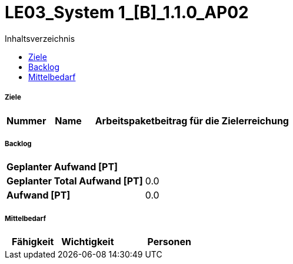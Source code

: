 = LE03_System 1_[B]_1.1.0_AP02
:toc-title: Inhaltsverzeichnis
:toc: left
:numbered:
:imagesdir: ..
:imagesdir: ./img
:imagesoutdir: ./img




===== Ziele



[cols="2,2,10a" options="header"]
|===
|Nummer|Name|Arbeitspaketbeitrag für die Zielerreichung
|===


===== Backlog



[cols="10,20"]
|===
|*Geplanter Aufwand [PT]*|
|*Geplanter Total Aufwand [PT]*|0.0
|*Aufwand [PT]*|0.0
|===



===== Mittelbedarf



[cols="10,10,20a" options="header"]
|===
|Fähigkeit|Wichtigkeit|Personen
|===




